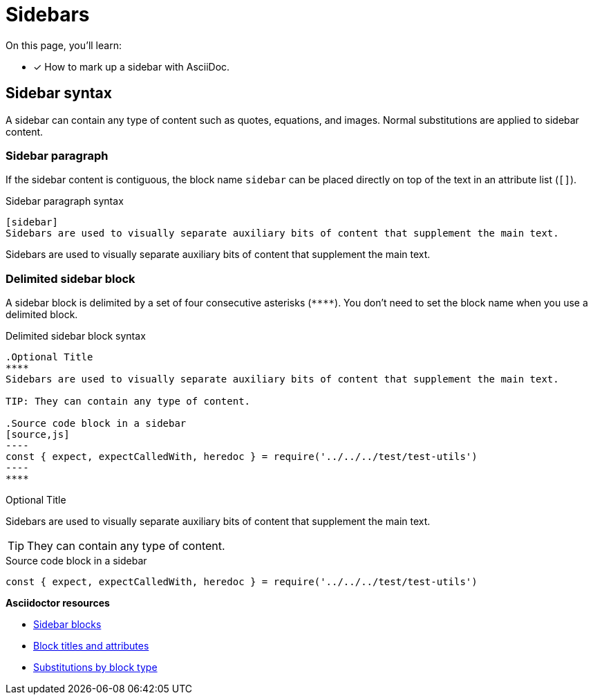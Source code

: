 = Sidebars
// URLs
:url-adoc-manual: https://asciidoctor.org/docs/user-manual
:url-sidebar: {url-adoc-manual}/#sidebar
:url-block: {url-adoc-manual}/#blocks
:url-block-subs: {url-adoc-manual}/#built-in-blocks-summary

On this page, you'll learn:

* [x] How to mark up a sidebar with AsciiDoc.

== Sidebar syntax

A sidebar can contain any type of content such as quotes, equations, and images.
Normal substitutions are applied to sidebar content.

=== Sidebar paragraph

If the sidebar content is contiguous, the block name `sidebar` can be placed directly on top of the text in an attribute list (`[]`).

.Sidebar paragraph syntax
----
[sidebar]
Sidebars are used to visually separate auxiliary bits of content that supplement the main text.
----

[sidebar]
Sidebars are used to visually separate auxiliary bits of content that supplement the main text.

=== Delimited sidebar block

A sidebar block is delimited by a set of four consecutive asterisks (`pass:[****]`).
You don't need to set the block name when you use a delimited block.

.Delimited sidebar block syntax
[source]
....
.Optional Title
****
Sidebars are used to visually separate auxiliary bits of content that supplement the main text.

TIP: They can contain any type of content.

.Source code block in a sidebar
[source,js]
----
const { expect, expectCalledWith, heredoc } = require('../../../test/test-utils')
----
****
....

.Optional Title
****
Sidebars are used to visually separate auxiliary bits of content that supplement the main text.

TIP: They can contain any type of content.

.Source code block in a sidebar
[source,js]
----
const { expect, expectCalledWith, heredoc } = require('../../../test/test-utils')
----
****

.*Asciidoctor resources*
* {url-sidebar}[Sidebar blocks^]
* {url-block}[Block titles and attributes^]
* {url-block-subs}[Substitutions by block type^]
